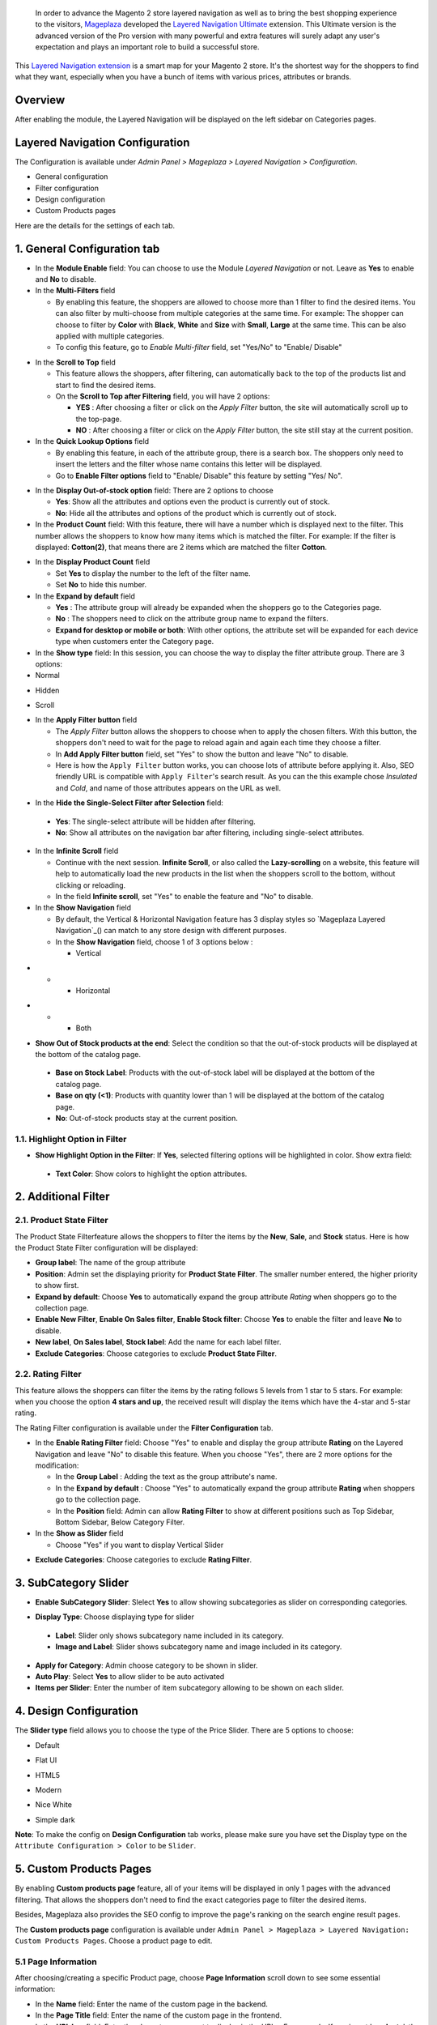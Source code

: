  In order to advance the Magento 2 store layered navigation as well as to bring the best shopping experience to the visitors, Mageplaza_ developed the `Layered Navigation Ultimate`_ extension. This Ultimate version is the advanced version of the Pro version with many powerful and extra features will surely adapt any user's expectation and plays an important role to build a successful store.

  .. _Mageplaza: https://www.mageplaza.com/ 
  .. _Layered Navigation Ultimate: https://www.mageplaza.com/magento-2-layered-navigation-extension/

This `Layered Navigation extension`_ is a smart map for your Magento 2 store. It's the shortest way for the shoppers to find what they want, especially when you have a bunch of items with various prices, attributes or brands.

 .. _Layered Navigation extension: https://www.mageplaza.com/magento-2-layered-navigation-extension/

Overview 
-------------------

After enabling the module, the Layered Navigation will be displayed on the left sidebar on Categories pages.

.. image:: https://i.imgur.com/A0Cq43m.jpg

Layered Navigation Configuration
--------------------------------

The Configuration is available under `Admin Panel > Mageplaza > Layered Navigation > Configuration`.

.. image:: https://i.imgur.com/28dBmmi.gif

* General configuration
* Filter configuration
* Design configuration
* Custom Products pages

Here are the details for the settings of each tab.

1. General Configuration tab
--------------------------------

.. image:: https://i.imgur.com/CK2srTY.png

.. image:: https://i.imgur.com/8H9GzTM.png

* In the **Module Enable** field: You can choose to use the Module `Layered Navigation` or not. Leave as **Yes** to enable and **No** to disable.
* In the **Multi-Filters** field

  * By enabling this feature, the shoppers are allowed to choose more than 1 filter to find the desired items. You can also filter by multi-choose from multiple categories at the same time. For example: The shopper can choose to filter by **Color** with **Black**, **White** and **Size** with **Small**, **Large** at the same time. This can be also applied with multiple categories. 
  * To config this feature, go to `Enable Multi-filter` field, set "Yes/No" to "Enable/ Disable" 
  
.. image:: https://i.imgur.com/jSaFtmp.gif  

* In the **Scroll to Top** field

  * This feature allows the shoppers, after filtering, can automatically back to the top of the products list and start to find the desired items. 
  * On the **Scroll to Top after Filtering** field, you will have 2 options:
  
    * **YES** : After choosing a filter or click on the `Apply Filter` button, the site will automatically scroll up to the top-page.
    *  **NO** : After choosing a filter or click on the `Apply Filter` button, the site still stay at the current position.

* In the **Quick Lookup Options** field 

  * By enabling this feature, in each of the attribute group, there is a search box. The shoppers only need to insert the letters and the filter whose name contains this letter will be displayed. 
  * Go to **Enable Filter options** field to "Enable/ Disable" this feature by setting "Yes/ No".

.. image:: https://i.imgur.com/5GUCriq.gif

* In the **Display Out-of-stock option** field: There are 2 options to choose 

  * **Yes**: Show all the attributes and options even the product is currently out of stock. 
  * **No**: Hide all the attributes and options of the product which is currently out of stock.

* In the **Product Count** field: With this feature, there will have a number which is displayed next to the filter. This number allows the shoppers to know how many items which is matched the filter. For example: If the filter is displayed: **Cotton(2)**, that means there are 2 items which are matched the filter **Cotton**.

.. image:: https://i.imgur.com/ZfTnGp2.jpg

* In the **Display Product Count** field

  * Set **Yes** to display the number to the left of the filter name.
  * Set **No** to hide this number.

* In the **Expand by default** field 

  * **Yes** : The attribute group will already be expanded when the shoppers go to the Categories page.
  * **No** : The shoppers need to click on the attribute group name to expand the filters.
  * **Expand for desktop or mobile or both**: With other options, the attribute set will be expanded for each device type when customers enter the Category page.

* In the **Show type** field: In this session, you can choose the way to display the filter attribute group. There are 3 options: 

* Normal

.. image:: https://i.imgur.com/NIYrzeP.jpg

* Hidden

.. image:: https://i.imgur.com/I4ACV3J.jpg

* Scroll

.. image:: https://i.imgur.com/dLFymFF.gif

* In the **Apply Filter button** field

  * The `Apply Filter` button allows the shoppers to choose when to apply the chosen filters. With this button, the shoppers don't need to wait for the page to reload again and again each time they choose a filter.
  * In **Add Apply Filter button** field, set "Yes" to show the button and leave "No" to disable. 
  * Here is how the ``Apply Filter`` button works, you can choose lots of attribute before applying it.  Also, SEO friendly URL is compatible with ``Apply Filter``'s search result. As you can the this example chose *Insulated* and *Cold*, and name of those attributes appears on the URL as well.

.. image:: https://imgur.com/Ve8nGAA.gif

* In the **Hide the Single-Select Filter after Selection** field: 
 * **Yes**: The single-select attribute will be hidden after filtering.
 * **No**: Show all attributes on the navigation bar after filtering, including single-select attributes.
 
* In the **Infinite Scroll** field

  * Continue with the next session. **Infinite Scroll**, or also called the **Lazy-scrolling** on a website, this feature will help to automatically load the new products in the list when the shoppers scroll to the bottom, without clicking or reloading. 
  * In the field **Infinite scroll**, set "Yes" to enable the feature and "No" to disable. 

* In the **Show Navigation** field

  * By default, the Vertical & Horizontal Navigation feature has 3 display styles so `Mageplaza Layered Navigation`_() can match to any store design with different purposes.
  * In the **Show Navigation** field, choose 1 of 3 options below :

    * Vertical

.. image:: https://i.imgur.com/wczXjJG.jpg
 
*  
  *  
    * Horizontal
    
.. image:: https://i.imgur.com/Q0gXzKp.jpg    
    
*
  *
    * Both
    
.. image:: https://i.imgur.com/KemUMvJ.jpg    


* **Show Out of Stock products at the end**: Select the condition so that the out-of-stock products will be displayed at the bottom of the catalog page.

 * **Base on Stock Label**: Products with the out-of-stock label will be displayed at the bottom of the catalog page.
 * **Base on qty (<1)**: Products with quantity lower than 1 will be displayed at the bottom of the catalog page.
 * **No**: Out-of-stock products stay at the current position.
 
.. image:: https://i.imgur.com/Wbb6F21.png

1.1. Highlight Option in Filter
^^^^^^^^^^^^^^^^^^^^^^^^^^^^

.. image:: https://i.imgur.com/2bz8P4X.png

- **Show Highlight Option in the Filter**: If **Yes**, selected filtering options will be highlighted in color. Show extra field:
 - **Text Color**: Show colors to highlight the option attributes.
 
.. image:: https://i.imgur.com/nEeTBiB.png

2. Additional Filter 
------------------------------

2.1. Product State Filter
^^^^^^^^^^^^^^^^^^^^^^^^^^^^

The Product State Filterfeature allows the shoppers to filter the items by the **New**, **Sale**, and **Stock** status. Here is how the Product State Filter configuration will be displayed: 

.. image:: https://i.imgur.com/AQgHdc3.png

* **Group label**: The name of the group attribute 
* **Position**: Admin set the displaying priority for **Product State Filter**. The smaller number entered, the higher priority to show first. 
* **Expand by default**: Choose **Yes** to automatically expand the group attribute `Rating` when shoppers go to the collection page.
* **Enable New Filter**, **Enable On Sales filter**, **Enable Stock filter**: Choose **Yes** to enable the filter and leave **No** to disable.
* **New label**, **On Sales label**, **Stock label**: Add the name for each label filter.
* **Exclude Categories**: Choose categories to exclude **Product State Filter**.

2.2. Rating Filter
^^^^^^^^^^^^^^^^^^^^^^^

This feature allows the shoppers can filter the items by the rating follows 5 levels from 1 star to 5 stars. For example: when you choose the option **4 stars and up**, the received result will display the items which have the 4-star and 5-star rating.

The Rating Filter configuration is available under the **Filter Configuration** tab.

.. image:: https://i.imgur.com/lwqEler.png

* In the **Enable Rating Filter** field: Choose "Yes" to enable and display the group attribute **Rating** on the Layered Navigation and leave "No" to disable this feature. When you choose "Yes", there are 2 more options for the modification:
  
  * In the **Group Label** : Adding the text as the group attribute's name.
  * In the **Expand by default** : Choose "Yes" to automatically expand the group attribute **Rating** when shoppers go to the collection page.
  * In the **Position** field: Admin can allow **Rating Filter** to show at different positions such as Top Sidebar, Bottom Sidebar, Below Category Filter.
   
* In the **Show as Slider** field

  * Choose "Yes" if you want to display Vertical Slider   
.. image:: https://imgur.com/csS25Fl.jpg

  * Choose "No" if you wish to keep the default Horizontal Rating filter.   
.. image:: https://imgur.com/HwUho1t.jpg 

* **Exclude Categories**: Choose categories to exclude **Rating Filter**.

3. SubCategory Slider 
-------------------------------

.. image:: https://i.imgur.com/BuAwUtK.png

- **Enable SubCategory Slider**: Slelect **Yes** to allow showing subcategories as slider on corresponding categories. 
*  **Display Type**: Choose displaying type for slider 
  * **Label**: Slider only shows subcategory name included in its category.
  *  **Image and Label**: Slider shows subcategory name and image included in its category.
- **Apply for Category**: Admin choose category to be shown in slider.
- **Auto Play**: Select **Yes** to allow slider to be auto activated 
- **Items per Slider**: Enter the number of item subcategory allowing to be shown on each slider.

.. image:: https://i.imgur.com/oXnrwz9.png

4. Design Configuration 
----------------------------

.. image:: https://i.imgur.com/Ma1rtJG.jpg

The **Slider type** field allows you to choose the type of the Price Slider. There are 5 options to choose: 

* Default

.. image:: https://i.imgur.com/fLEsxUz.jpg

* Flat UI 

.. image:: https://i.imgur.com/vp0iUQW.jpg

* HTML5 

.. image:: https://i.imgur.com/3KUpVjB.jpg

* Modern

.. image:: https://i.imgur.com/uTAN15Z.jpg

* Nice White

.. image:: https://i.imgur.com/uMaVTT7.jpg

* Simple dark 

.. image:: https://i.imgur.com/cfxqds6.jpg

**Note**: To make the config on **Design Configuration** tab works, please make sure you have set the Display type on the ``Attribute Configuration > Color`` to be ``Slider``.

5. Custom Products Pages
------------------------------

By enabling **Custom products page** feature, all of your items will be displayed in only 1 pages with the advanced filtering. That allows the shoppers don't need to find the exact categories page to filter the desired items.

Besides, Mageplaza also provides the SEO config to improve the page's ranking on the search engine result pages.

The **Custom products page** configuration is available under ``Admin Panel > Mageplaza > Layered Navigation: Custom Products Pages``. Choose a product page to edit.

.. image:: https://i.imgur.com/42MohHC.jpg

5.1 Page Information 
^^^^^^^^^^^^^^^^^^^^^^^

After choosing/creating a specific Product page, choose **Page Information** scroll down to see some essential information:

.. image:: https://i.imgur.com/rBAAwVo.png

.. image:: https://i.imgur.com/i6Jsszp.png

* In the **Name** field: Enter the name of the custom page in the backend.
* In the **Page Title** field: Enter the name of the custom page in the frontend.
* In the **URL key** field: Enter the characters you want to display in the URLs. *For example*: If you insert '**products**', the All products page's URL will be: *yourstore.com/products*
* In the **Store View** field: Choose specific store views you want to display
* In the **Status** field: You can enable/disable the custom product page.
* In the **Link Position** field: Choose the position of the link.
* In the **Description** field: Enter the description of Custom Product Pages
* In the **CMS Block Display Position** field: Select the display position of the CMS Block on Custom Product Pages
* In the **CMS Block** field: Select the CMS Block displayed on Custom Product Pages

In addtion, you can configure the SEO attribute for the all products page to have the best SEO performance. There are 4 fields: 

* In the **Meta title** field: Enter the meta tittle for the custom product page.
* In the **Meta keywords** field: Enter the meta keyword for the custom product page.
* In the **Meta description** field: Enter the meta descripton for the custom product page. 

5.2 Default Attributes
^^^^^^^^^^^^^^^^^^^^^^^

**Default Attributes** allows you set the default attribute for the all products page. That means when the shoppers open the all products page, you can decide which products will be displayed first. 

*For example* : If you set the option *Cool* and *Cold* of the attribute *Climate* as the **Default Attributes**, the items which have *Cool* and *Cold* will be displayed first when the shoppers go to the Custom Product Pages

.. image:: https://i.imgur.com/fsv0Qqw.jpg

6. Attribute Configuration 
-------------------------------

Go to ``Admin Panel > Stores > Attributes: Product``, then choose an attribute and go to **Layered Navigation Properties** tab.

6.1 Attribute Properties
^^^^^^^^^^^^^^^^^^^^^^^^^^^^^^

Example of a specific attribution and its configuration in detail

.. image:: https://i.imgur.com/kJYk1Oh.jpg

* In the **Use in ProductsPage Navigation** field: Choose the possibility of being displayed on Layered Navigation or not
* In the **Use in Search Results ProductsPage Navigation** field: Choose the possibility of being filtered by Layered Navigation or not.
* In the **Position** field: The attribute has bigger posistion will be placed lower. 0 to set it in default as Magento 2's principle.
* In the **Allow Multiple Filter** field: By choose **Yes**, the shoppers are able to filter by multi-option in this group attribute. For example: You can allow the shoppers to choose more than 1 filter in `Color` group attribute but only can choose 1 filter in `Style` group attribute.   
* In the **Display Style** field: Choose the display style of the group attribute. The specific design for each style is mentioned in the *next section*.    
* In the **Enable search option** field: Choose to enable/ disable the **Quick Lookup Option** in this attribute group.
* In the **Expand by default** field: Choose to automatically expand this attribute group or not when the shoppers go to the collection page.

6.2 Filter by decimal attributes
^^^^^^^^^^^^^^^^^^^^^^^^^^^^^^

Layered Navigation also allows store owner can set up and visitor can filter decimal attributes. 

* In the ``Attribute Information > Properties > Advanced Attribute Properties > Input Validation for Store Owner``, choose **Decimal Number** or **Intergal Number** to set your optional attribute.

.. image:: https://imgur.com/Z4txesm.jpg

* Follow ``Attribute Information > ProductsPage Navigation Properties``

  * In the **Use in ProductsPage Navigation** field choose *Filterable (with results)*
  * In the **Use in Search Results ProductsPage Navigation** field choose *Yes* 
  * In the **Display Style** field choose your preferred style as *Slider*, *Range* or *Slider and Range*

.. image:: https://imgur.com/XmNmCJR.jpg

For example with the **Weight** option for which product has weight as 15 lb. On the frontend, the search result can be filtered like: 

.. image:: https://imgur.com/mHR1l4E.jpg

6.3 Show Tooltip
^^^^^^^^^^^^^^^^^^^^^^^^^^^^^^

New version of Mageplaza Layered Navigation Professional allows store admins to set up tooltip for each attribute. Tooltip only apply for attribute types: Multiple Select, Dropdown, Price, Visual Swatch, Text Swatch.

Follow `Attribute Information > ProductsPage Navigation Properties`

- In the Use in **ProductsPage Navigation** field choose **Filterable (with results)**

.. image:: https://i.imgur.com/IE4VlxE.png

- **Show Tooltip**: Choose **Yes** to show Tooltip on attribute filter.
- **Tooltip Thumbnail**: Click **Choose File**, admin choose icon for tooltip. Leaving it blank, icon will be default value. 
*  **Tooltip Content**: Enter the content for tooltip. 
  *  If tooltip is left blank, it will be assigned with Admin value. 

.. image:: https://i.imgur.com/r2gU1Lw.png



7. Shop By Brand's configuration 
-------------------------------

`Magento 2 Shop by Brand`_ extension is also one of such great tool. Similar to the navigation, Shop by Brand allows filtering by product attributes, but they are neither color or material or any physical features of the product. The plugin bases on brands (manufacturers) the products are made by.

  .. _Magento 2 Shop by Brand: https://www.mageplaza.com/magento-2-shop-by-brand/

.. image:: https://i.imgur.com/KiREkWK.jpg

Provided Shop By Brand's User guide can be found here_

  .. _here: https://docs.mageplaza.com/shop-by-brand-m2/index.html
